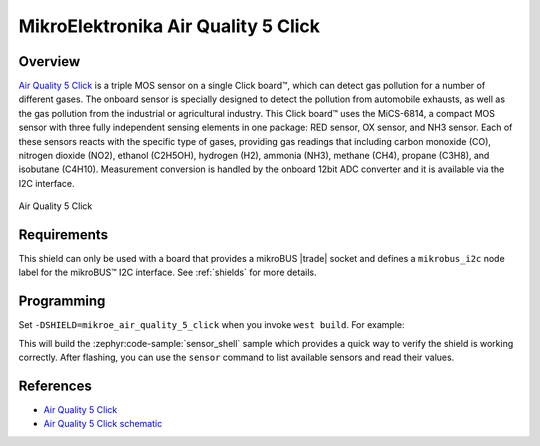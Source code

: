 .. _mikroe_air_quality_5_click_shield:

MikroElektronika Air Quality 5 Click
====================================

Overview
********

`Air Quality 5 Click`_ is a triple MOS sensor on a single Click board™, which can detect gas
pollution for a number of different gases. The onboard sensor is specially designed to detect the
pollution from automobile exhausts, as well as the gas pollution from the industrial or agricultural
industry. This Click board™ uses the MiCS-6814, a compact MOS sensor with three fully independent
sensing elements in one package: RED sensor, OX sensor, and NH3 sensor. Each of these sensors reacts
with the specific type of gases, providing gas readings that including carbon monoxide (CO),
nitrogen dioxide (NO2), ethanol (C2H5OH), hydrogen (H2), ammonia (NH3), methane (CH4), propane
(C3H8), and isobutane (C4H10). Measurement conversion is handled by the onboard 12bit ADC converter
and it is available via the I2C interface.

.. figure:: images/mikroe_air_quality_5_click.webp
   :align: center
   :alt: Air Quality 5 Click
   :height: 300px

   Air Quality 5 Click

Requirements
************


This shield can only be used with a board that provides a mikroBUS |trade| socket and defines a
``mikrobus_i2c`` node label for the mikroBUS™ I2C interface. See :ref:`shields` for more details.

Programming
**********

Set ``-DSHIELD=mikroe_air_quality_5_click`` when you invoke ``west build``. For example:

.. zephyr-app-commands::
   :zephyr-app: samples/sensor/sensor_shell
   :board: lpcxpresso55s16
   :shield: mikroe_air_quality_5_click
   :goals: build

This will build the :zephyr:code-sample:`sensor_shell` sample which provides a quick way to verify
the shield is working correctly. After flashing, you can use the ``sensor`` command to list
available sensors and read their values.

References
**********

- `Air Quality 5 Click`_
- `Air Quality 5 Click schematic`_

.. _Air Quality 5 Click: https://www.mikroe.com/air-quality-5-click
.. _Air Quality 5 Click schematic: https://download.mikroe.com/documents/add-on-boards/click/air-quality-5/air-quality-5-click-schematic-v101.pdf
